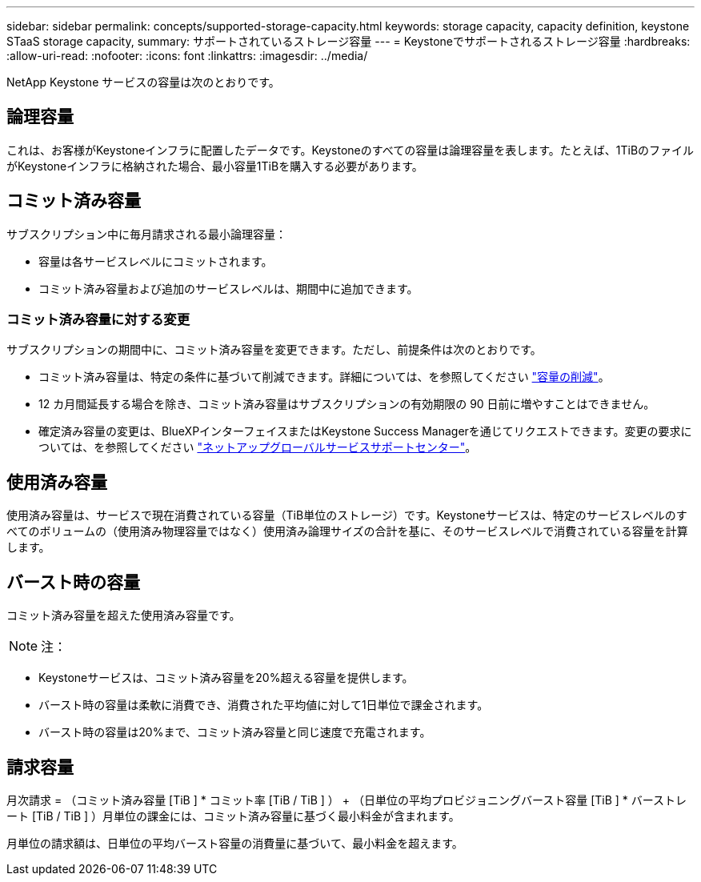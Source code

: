 ---
sidebar: sidebar 
permalink: concepts/supported-storage-capacity.html 
keywords: storage capacity, capacity definition, keystone STaaS storage capacity, 
summary: サポートされているストレージ容量 
---
= Keystoneでサポートされるストレージ容量
:hardbreaks:
:allow-uri-read: 
:nofooter: 
:icons: font
:linkattrs: 
:imagesdir: ../media/


[role="lead"]
NetApp Keystone サービスの容量は次のとおりです。



== 論理容量

これは、お客様がKeystoneインフラに配置したデータです。Keystoneのすべての容量は論理容量を表します。たとえば、1TiBのファイルがKeystoneインフラに格納された場合、最小容量1TiBを購入する必要があります。



== コミット済み容量

サブスクリプション中に毎月請求される最小論理容量：

* 容量は各サービスレベルにコミットされます。
* コミット済み容量および追加のサービスレベルは、期間中に追加できます。




=== コミット済み容量に対する変更

サブスクリプションの期間中に、コミット済み容量を変更できます。ただし、前提条件は次のとおりです。

* コミット済み容量は、特定の条件に基づいて削減できます。詳細については、を参照してください link:../concepts/capacity-requirements.html["容量の削減"]。
* 12 カ月間延長する場合を除き、コミット済み容量はサブスクリプションの有効期限の 90 日前に増やすことはできません。
* 確定済み容量の変更は、BlueXPインターフェイスまたはKeystone Success Managerを通じてリクエストできます。変更の要求については、を参照してください link:../concepts/gssc.html["ネットアップグローバルサービスサポートセンター"]。




== 使用済み容量

使用済み容量は、サービスで現在消費されている容量（TiB単位のストレージ）です。Keystoneサービスは、特定のサービスレベルのすべてのボリュームの（使用済み物理容量ではなく）使用済み論理サイズの合計を基に、そのサービスレベルで消費されている容量を計算します。



== バースト時の容量

コミット済み容量を超えた使用済み容量です。


NOTE: 注：

* Keystoneサービスは、コミット済み容量を20%超える容量を提供します。
* バースト時の容量は柔軟に消費でき、消費された平均値に対して1日単位で課金されます。
* バースト時の容量は20%まで、コミット済み容量と同じ速度で充電されます。




== 請求容量

月次請求 = （コミット済み容量 [TiB ] * コミット率 [TiB / TiB ] ） + （日単位の平均プロビジョニングバースト容量 [TiB ] * バーストレート [TiB / TiB ] ）月単位の課金には、コミット済み容量に基づく最小料金が含まれます。

月単位の請求額は、日単位の平均バースト容量の消費量に基づいて、最小料金を超えます。
